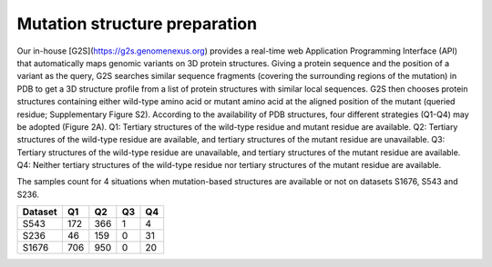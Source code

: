 Mutation structure preparation
-------------------------------

Our in-house [G2S](https://g2s.genomenexus.org)  provides a real-time web Application Programming Interface (API) that automatically maps genomic variants on 3D protein structures. Giving a protein sequence and the position of a variant as the query, G2S searches similar sequence fragments (covering the surrounding regions of the mutation) in PDB to get a 3D structure profile from a list of protein structures with similar local sequences. G2S then chooses protein structures containing either wild-type amino acid or mutant amino acid at the aligned position of the mutant (queried residue; Supplementary Figure S2). According to the availability of PDB structures, four different strategies (Q1-Q4) may be adopted (Figure 2A). Q1: Tertiary structures of the wild-type residue and mutant residue are available. Q2: Tertiary structures of the wild-type residue are available, and tertiary structures of the mutant residue are unavailable. Q3: Tertiary structures of the wild-type residue are unavailable, and tertiary structures of the mutant residue are available. Q4: Neither tertiary structures of the wild-type residue nor tertiary structures of the mutant residue are available.


.. image:: https://raw.githubusercontent.com/hurraygong/MU3DSP/master/pictures/FigureS1.png
  :align: center




The samples count for 4 situations when mutation-based structures are available or not on datasets S1676, S543 and S236.

+---------+--------------------------+----------------------------------+--------------------------------+--------------------------------+
| Dataset | Q1                       |                          Q2      |                Q3              |Q4                              |
+=========+==========================+==================================+================================+================================+
|  S543   |          172             |  366                             |  1                             |  4                             |
+---------+--------------------------+----------------------------------+--------------------------------+--------------------------------+
|  S236   |          46              |  159                             |  0                             |  31                            |
+---------+--------------------------+----------------------------------+--------------------------------+--------------------------------+
|  S1676  |          706             |  950                             |  0                             |  20                            |
+---------+--------------------------+----------------------------------+--------------------------------+--------------------------------+
